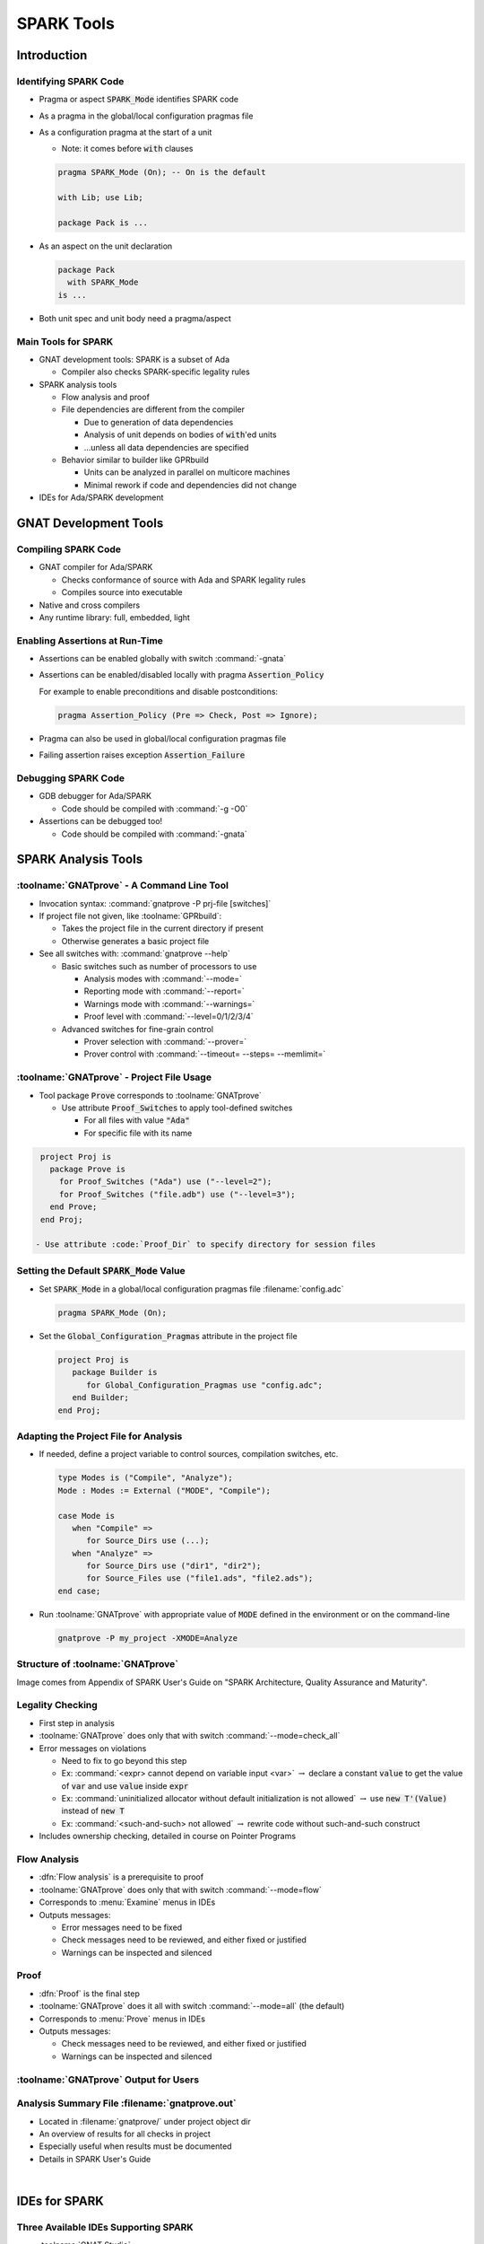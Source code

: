 *************
SPARK Tools
*************

..
    Coding language

.. role:: ada(code)
    :language: Ada

..
    Math symbols

.. |rightarrow| replace:: :math:`\rightarrow`
.. |forall| replace:: :math:`\forall`
.. |exists| replace:: :math:`\exists`
.. |equivalent| replace:: :math:`\iff`

..
    Miscellaneous symbols

.. |checkmark| replace:: :math:`\checkmark`

==============
Introduction
==============

------------------------
Identifying SPARK Code
------------------------

* Pragma or aspect :code:`SPARK_Mode` identifies SPARK code

* As a pragma in the global/local configuration pragmas file

* As a configuration pragma at the start of a unit

  - Note: it comes before :code:`with` clauses

  .. code:: ada

     pragma SPARK_Mode (On); -- On is the default

     with Lib; use Lib;

     package Pack is ...

* As an aspect on the unit declaration

  .. code:: ada

     package Pack
       with SPARK_Mode
     is ...

* Both unit spec and unit body need a pragma/aspect

----------------------
Main Tools for SPARK
----------------------

* GNAT development tools: SPARK is a subset of Ada

  - Compiler also checks SPARK-specific legality rules

* SPARK analysis tools

  - Flow analysis and proof

  - File dependencies are different from the compiler

    + Due to generation of data dependencies

    + Analysis of unit depends on bodies of :code:`with`'ed units

    + ...unless all data dependencies are specified

  - Behavior similar to builder like GPRbuild

    + Units can be analyzed in parallel on multicore machines

    + Minimal rework if code and dependencies did not change

* IDEs for Ada/SPARK development

========================
GNAT Development Tools
========================

----------------------
Compiling SPARK Code
----------------------

* GNAT compiler for Ada/SPARK

  - Checks conformance of source with Ada and SPARK legality rules

  - Compiles source into executable

* Native and cross compilers

* Any runtime library: full, embedded, light

---------------------------------
Enabling Assertions at Run-Time
---------------------------------

* Assertions can be enabled globally with switch :command:`-gnata`

* Assertions can be enabled/disabled locally with pragma
  :code:`Assertion_Policy`

  For example to enable preconditions and disable postconditions:

  .. code:: ada

     pragma Assertion_Policy (Pre => Check, Post => Ignore);

* Pragma can also be used in global/local configuration pragmas file

* Failing assertion raises exception :code:`Assertion_Failure`

----------------------
Debugging SPARK Code
----------------------

* GDB debugger for Ada/SPARK

  - Code should be compiled with :command:`-g -O0`

* Assertions can be debugged too!

  - Code should be compiled with :command:`-gnata`

======================
SPARK Analysis Tools
======================

---------------------------------------------
:toolname:`GNATprove` - A Command Line Tool
---------------------------------------------

* Invocation syntax: :command:`gnatprove -P prj-file [switches]`

* If project file not given, like :toolname:`GPRbuild`:

  - Takes the project file in the current directory if present
  - Otherwise generates a basic project file

* See all switches with: :command:`gnatprove --help`

  - Basic switches such as number of processors to use

    + Analysis modes with :command:`--mode=`
    + Reporting mode with :command:`--report=`
    + Warnings mode with :command:`--warnings=`
    + Proof level with :command:`--level=0/1/2/3/4`

  - Advanced switches for fine-grain control

    + Prover selection with :command:`--prover=`
    + Prover control with :command:`--timeout= --steps= --memlimit=`

--------------------------------------------
:toolname:`GNATprove` - Project File Usage
--------------------------------------------

* Tool package :code:`Prove` corresponds to :toolname:`GNATprove`

  - Use attribute :code:`Proof_Switches` to apply tool-defined switches

    - For all files with value :code:`"Ada"`
    - For specific file with its name

.. code:: Ada

   project Proj is
     package Prove is
       for Proof_Switches ("Ada") use ("--level=2");
       for Proof_Switches ("file.adb") use ("--level=3");
     end Prove;
   end Proj;

  - Use attribute :code:`Proof_Dir` to specify directory for session files

----------------------------------------------
Setting the Default :code:`SPARK_Mode` Value
----------------------------------------------

* Set :code:`SPARK_Mode` in a global/local configuration pragmas file
  :filename:`config.adc`

  .. code:: Ada

     pragma SPARK_Mode (On);

* Set the :code:`Global_Configuration_Pragmas` attribute in the project file

  .. code:: Ada

     project Proj is
        package Builder is
           for Global_Configuration_Pragmas use "config.adc";
        end Builder;
     end Proj;

----------------------------------------
Adapting the Project File for Analysis
----------------------------------------

* If needed, define a project variable to control sources, compilation
  switches, etc.

  .. code:: Ada

     type Modes is ("Compile", "Analyze");
     Mode : Modes := External ("MODE", "Compile");

     case Mode is
        when "Compile" =>
           for Source_Dirs use (...);
        when "Analyze" =>
           for Source_Dirs use ("dir1", "dir2");
           for Source_Files use ("file1.ads", "file2.ads");
     end case;

* Run :toolname:`GNATprove` with appropriate value of :code:`MODE` defined in
  the environment or on the command-line

  .. code:: Ada

     gnatprove -P my_project -XMODE=Analyze

------------------------------------
Structure of :toolname:`GNATprove`
------------------------------------

.. image:: spark_structure.png

.. container:: speakernote

   Image comes from Appendix of SPARK User's Guide on "SPARK Architecture,
   Quality Assurance and Maturity".

-------------------
Legality Checking
-------------------

* First step in analysis

* :toolname:`GNATprove` does only that with switch :command:`--mode=check_all`

* Error messages on violations

  - Need to fix to go beyond this step

  - Ex: :command:`<expr> cannot depend on variable input <var>` |rightarrow|
    declare a constant :code:`value` to get the value of :code:`var` and use
    :code:`value` inside :code:`expr`

  - Ex: :command:`uninitialized allocator without default initialization is not
    allowed` |rightarrow| use :code:`new T'(Value)` instead of :code:`new T`

  - Ex: :command:`<such-and-such> not allowed` |rightarrow| rewrite code
    without such-and-such construct

* Includes ownership checking, detailed in course on Pointer Programs

---------------
Flow Analysis
---------------

* :dfn:`Flow analysis` is a prerequisite to proof

* :toolname:`GNATprove` does only that with switch :command:`--mode=flow`

* Corresponds to :menu:`Examine` menus in IDEs

* Outputs messages:

  - Error messages need to be fixed

  - Check messages need to be reviewed, and either fixed or justified

  - Warnings can be inspected and silenced

-------
Proof
-------

* :dfn:`Proof` is the final step

* :toolname:`GNATprove` does it all with switch :command:`--mode=all` (the
  default)

* Corresponds to :menu:`Prove` menus in IDEs

* Outputs messages:

  - Check messages need to be reviewed, and either fixed or justified

  - Warnings can be inspected and silenced

----------------------------------------
:toolname:`GNATprove` Output for Users
----------------------------------------

.. image:: gnatprove-output-options.png

-------------------------------------------------
Analysis Summary File :filename:`gnatprove.out`
-------------------------------------------------

* Located in :filename:`gnatprove/` under project object dir
* An overview of results for all checks in project
* Especially useful when results must be documented
* Details in SPARK User's Guide

|

.. image:: gnatprove-output-file.jpeg
   :width: 60%

================
IDEs for SPARK
================

---------------------------------------
Three Available IDEs Supporting SPARK
---------------------------------------

* :toolname:`GNAT Studio`

  - The AdaCore flagship IDE
  - Best integration overall

    + Most interaction capabilities
    + Specialized display of rich messages
    + Display of traces and counterexamples

* GNATbench for Eclipse

   - If you are already using Eclipse

* Ada/SPARK extension for Visual Studio Code

   - If you are already using VS Code

---------------------------------------------
Basic :toolname:`GNAT Studio` Look and Feel
---------------------------------------------

.. image:: gnatstudio-look_and_feel.png

-----------------------------------------------
:toolname:`GNATprove` :menu:`SPARK` Main Menu
-----------------------------------------------

.. image:: spark_menu-explanations.png

------------------------------
Project Tree Contextual Menu
------------------------------

.. image:: spark_rightclick-source_tree.jpeg
   :width: 100%

-----------------------------
Source Code Contextual Menu
-----------------------------

.. image:: spark_rightclick-code.jpeg

.. container:: speakernote

   Prove Line - The current line under the cursor when the contextual menu was invoked.

----------------------------
"Basic" Proof Dialog Panel
----------------------------

.. image:: prove_dialog-basic.jpeg

-----------------------------------------------------
Example Analysis Results in :toolname:`GNAT Studio`
-----------------------------------------------------

.. image:: gnatprove-output-ide.jpeg

----------------------------------
Preference for Selecting Profile
----------------------------------

.. container:: columns

 .. container:: column

    * Controlled by SPARK preference "User profile"

       - Basic
       - Advanced

    * Allow more control and options

       - Prover timeout (seconds)
       - Prover steps (effort)
       - Etc.

 .. container:: column

    .. image:: gnatstudio-preferences-spark.jpeg

-------------------------------
"Advanced" Proof Dialog Panel
-------------------------------

.. image:: prove_dialog-advanced.jpeg

=====
Lab
=====

----------------
SPARK Tutorial
----------------

* Open the SPARK User's Guide

  - From your SPARK release (under menu :menu:`Help` |rightarrow| :menu:`SPARK`
    |rightarrow| :menu:`SPARK User's Guide` in :toolname:`GNAT Studio`)

  - Or online at :url:`https://www.adacore.com/documentation`

* Go to section 6 about the :menu:`SPARK Tutorial`

* Follow intructions to use the development and analysis tools

* Discuss these with the instructor

=========
Summary
=========

-------------
SPARK Tools
-------------

* Development tools for SPARK are those for Ada

* Analysis tools in :toolname:`GNATprove`

  - Flow analysis

  - Proof

* Project files supports both command-line and IDEs

  - Package :code:`Prove` specific to :toolname:`GNATprove`

  - Possibility to indicate that all code is in SPARK by default

* All integrated in multiple IDEs

  - But :toolname:`GNAT Studio` provides the best integration
